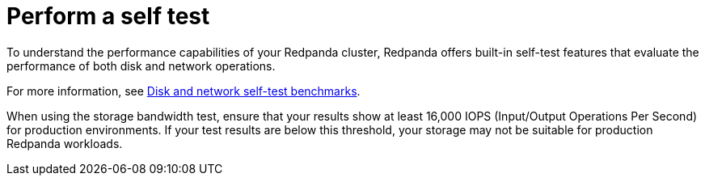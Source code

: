 = Perform a self test

To understand the performance capabilities of your Redpanda cluster, Redpanda offers built-in self-test features that evaluate the performance of both disk and network operations.

For more information, see xref:manage:cluster-maintenance/cluster-diagnostics.adoc#self-test[Disk and network self-test benchmarks].

When using the storage bandwidth test, ensure that your results show at least 16,000 IOPS (Input/Output Operations Per Second) for production environments. If your test results are below this threshold, your storage may not be suitable for production Redpanda workloads.